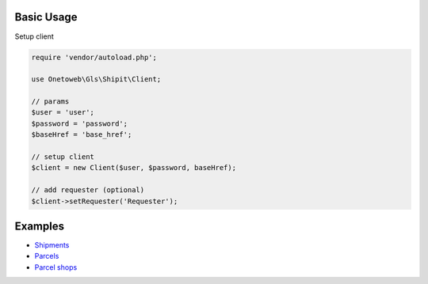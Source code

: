 .. title:: Index

===========
Basic Usage
===========

Setup client

.. code-block:: php
    
    require 'vendor/autoload.php';
    
    use Onetoweb\Gls\Shipit\Client;
    
    // params
    $user = 'user';
    $password = 'password';
    $baseHref = 'base_href';
    
    // setup client
    $client = new Client($user, $password, baseHref);
    
    // add requester (optional)
    $client->setRequester('Requester');


========
Examples
========

* `Shipments <shipment.rst>`_
* `Parcels <parcel.rst>`_
* `Parcel shops <parcelshop.rst>`_